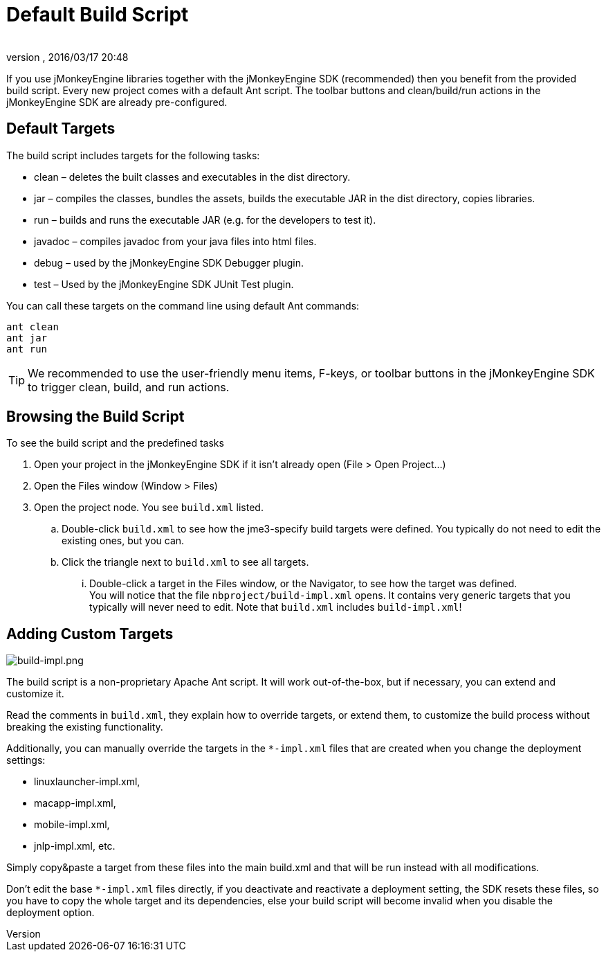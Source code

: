 = Default Build Script
:author: 
:revnumber: 
:revdate: 2016/03/17 20:48
:keywords: documentation, sdk, builds, project, deployment
:relfileprefix: ../
:imagesdir: ..
ifdef::env-github,env-browser[:outfilesuffix: .adoc]


If you use jMonkeyEngine libraries together with the jMonkeyEngine SDK (recommended) then you benefit from the provided build script. Every new project comes with a default Ant script. The toolbar buttons and clean/build/run actions in the jMonkeyEngine SDK are already pre-configured.  


== Default Targets

The build script includes targets for the following tasks:

*  clean – deletes the built classes and executables in the dist directory.
*  jar – compiles the classes, bundles the assets, builds the executable JAR in the dist directory, copies libraries.
*  run – builds and runs the executable JAR (e.g. for the developers to test it).
*  javadoc – compiles javadoc from your java files into html files.
*  debug – used by the jMonkeyEngine SDK Debugger plugin.
*  test – Used by the jMonkeyEngine SDK JUnit Test plugin.

You can call these targets on the command line using default Ant commands:

[source]
----
ant clean
ant jar
ant run
----


[TIP]
====
We recommended to use the user-friendly menu items, F-keys, or toolbar buttons in the jMonkeyEngine SDK to trigger clean, build, and run actions.
====



== Browsing the Build Script

To see the build script and the predefined tasks

.  Open your project in the jMonkeyEngine SDK if it isn't already open (File &gt; Open Project…)
.  Open the Files window (Window &gt; Files)
.  Open the project node. You see `build.xml` listed.
..  Double-click `build.xml` to see how the jme3-specify build targets were defined. You typically do not need to edit the existing ones, but you can.
..  Click the triangle next to `build.xml` to see all targets.
...  Double-click a target in the Files window, or the Navigator, to see how the target was defined. +
You will notice that the file `nbproject/build-impl.xml` opens. It contains very generic targets that you typically will never need to edit. Note that `build.xml` includes `build-impl.xml`!




== Adding Custom Targets


image::sdk/build-impl.png[build-impl.png,width="",height="",align="right"]

The build script is a non-proprietary Apache Ant script. It will work out-of-the-box, but if necessary, you can extend and customize it. 

Read the comments in `build.xml`, they explain how to override targets, or extend them, to customize the build process without breaking the existing functionality.

Additionally, you can manually override the targets in the `*-impl.xml` files that are created when you change the deployment settings:

*  linuxlauncher-impl.xml,
*  macapp-impl.xml, 
*  mobile-impl.xml, 
*  jnlp-impl.xml, etc. 

Simply copy&amp;paste a target from these files into the main build.xml and that will be run instead with all modifications.

Don't edit the base `*-impl.xml` files directly, if you deactivate and reactivate a deployment setting, the SDK resets these files, so you have to copy the whole target and its dependencies, else your build script will become invalid when you disable the deployment option.
